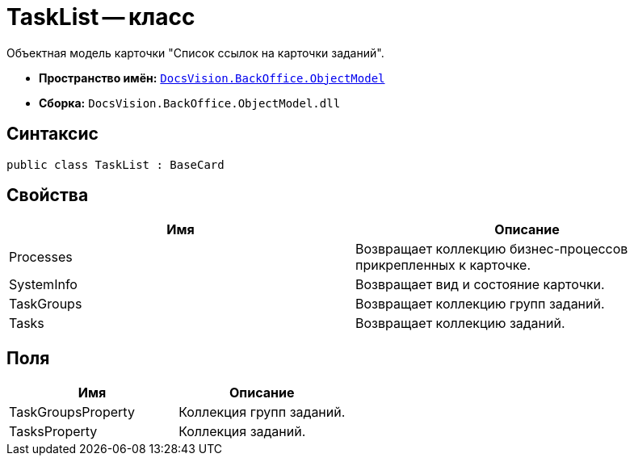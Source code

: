 = TaskList -- класс

Объектная модель карточки "Список ссылок на карточки заданий".

* *Пространство имён:* `xref:api/DocsVision/Platform/ObjectModel/ObjectModel_NS.adoc[DocsVision.BackOffice.ObjectModel]`
* *Сборка:* `DocsVision.BackOffice.ObjectModel.dll`

== Синтаксис

[source,csharp]
----
public class TaskList : BaseCard
----

== Свойства

[cols=",",options="header"]
|===
|Имя |Описание
|Processes |Возвращает коллекцию бизнес-процессов прикрепленных к карточке.
|SystemInfo |Возвращает вид и состояние карточки.
|TaskGroups |Возвращает коллекцию групп заданий.
|Tasks |Возвращает коллекцию заданий.
|===

== Поля

[cols=",",options="header"]
|===
|Имя |Описание
|TaskGroupsProperty |Коллекция групп заданий.
|TasksProperty |Коллекция заданий.
|===

